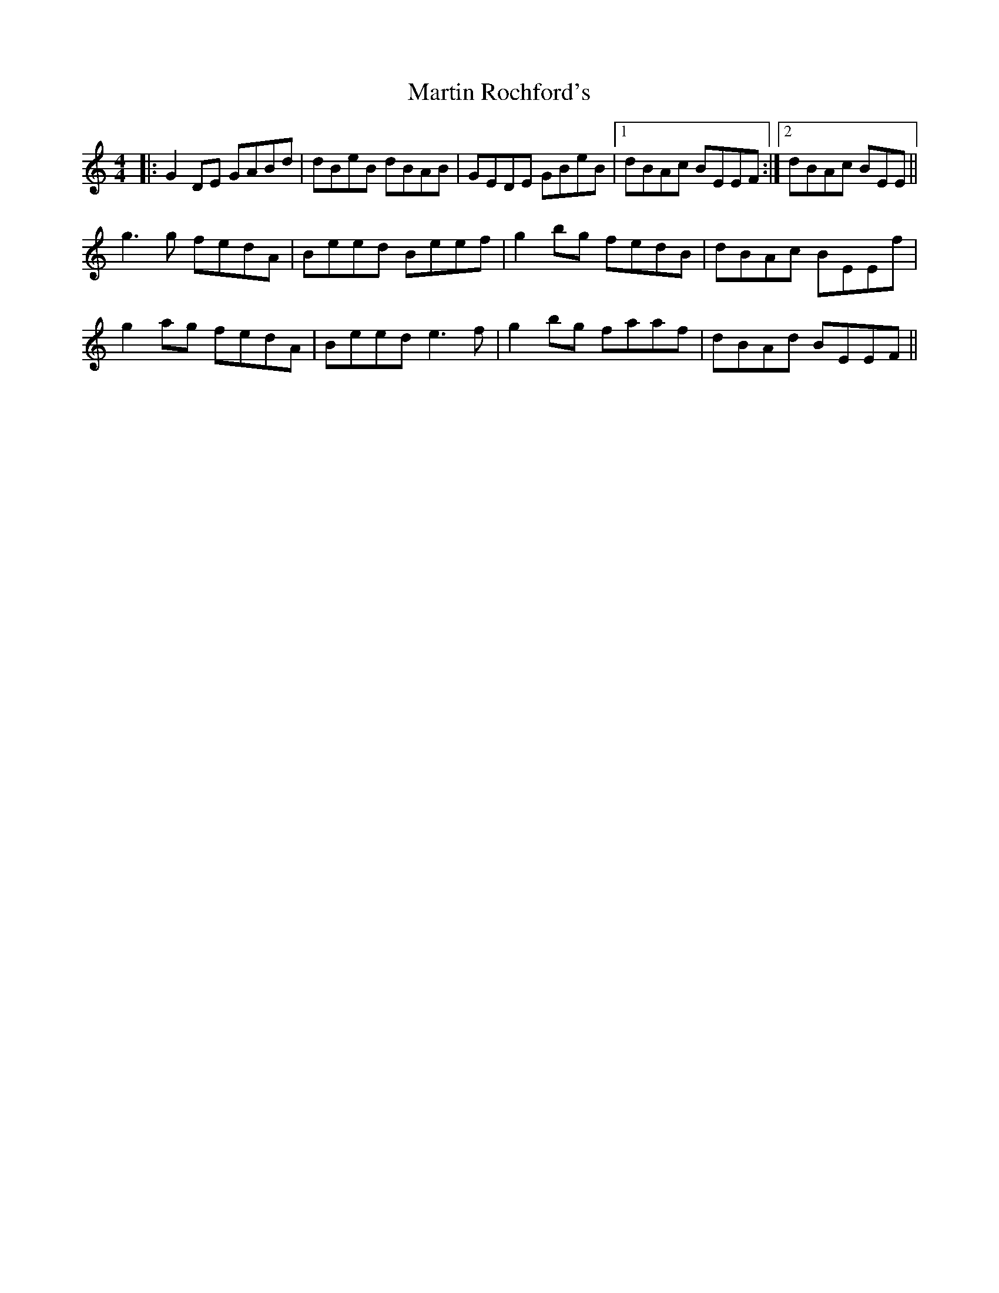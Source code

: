 X: 25655
T: Martin Rochford's
R: reel
M: 4/4
K: Cmajor
|:G2 DE GABd|dBeB dBAB|GEDE GBeB|1 dBAc BEEF:|2 dBAc BEE||
g3 g fedA|Beed Beef|g2 bg fedB|dBAc BEEf|
g2 ag fedA|Beed e3 f|g2bg faaf|dBAd BEEF||

